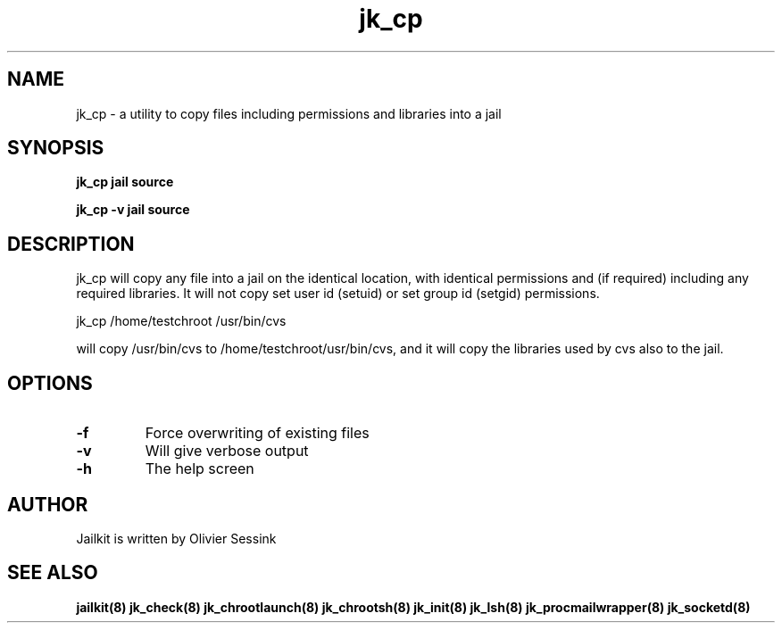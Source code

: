 .TH jk_cp 8 29-01-2004 JAILKIT jk_cp

.SH NAME
jk_cp \- a utility to copy files including permissions and libraries into a jail

.SH SYNOPSIS

.B jk_cp jail source

.B jk_cp -v jail source

.SH DESCRIPTION

jk_cp will copy any file into a jail on the identical location, with identical permissions and (if required) including any required libraries. It will not copy set user id (setuid) or set group id (setgid) permissions.

jk_cp /home/testchroot /usr/bin/cvs

will copy /usr/bin/cvs to /home/testchroot/usr/bin/cvs, and it will copy the libraries used by cvs also to the jail.

.SH OPTIONS

.TP
.BR \-f
Force overwriting of existing files
.TP
.BR \-v
Will give verbose output
.TP
.BR \-h
The help screen

.SH AUTHOR

Jailkit is written by Olivier Sessink

.SH "SEE ALSO"

.BR jailkit(8)
.BR jk_check(8)
.BR jk_chrootlaunch(8)
.BR jk_chrootsh(8)
.BR jk_init(8)
.BR jk_lsh(8)
.BR jk_procmailwrapper(8)
.BR jk_socketd(8)
